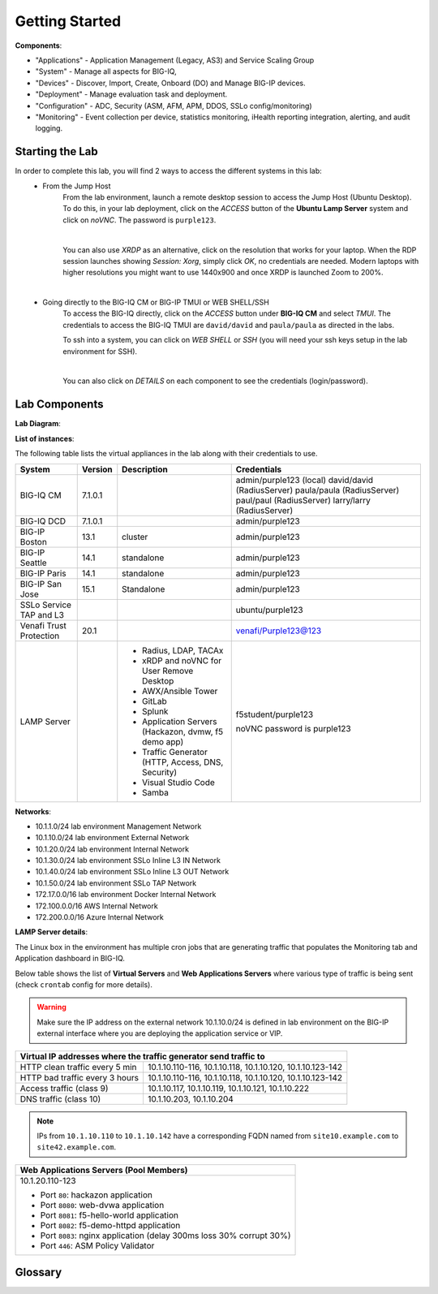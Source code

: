 Getting Started
===============

**Components**:

- "Applications" - Application Management (Legacy, AS3) and Service Scaling Group
- "System" - Manage all aspects for BIG-IQ, 
- "Devices" - Discover, Import, Create, Onboard (DO) and Manage BIG-IP devices.
- "Deployment" - Manage evaluation task and deployment.
- "Configuration" - ADC, Security (ASM, AFM, APM, DDOS, SSLo config/monitoring)
- "Monitoring" - Event collection per device, statistics monitoring, iHealth reporting integration, alerting, and audit logging.


Starting the Lab
----------------

In order to complete this lab, you will find 2 ways to access the different systems in this lab:
   - From the Jump Host
      From the lab environment, launch a remote desktop session to access the Jump Host (Ubuntu Desktop). 
      To do this, in your lab deployment, click on the *ACCESS* button of the **Ubuntu Lamp Server** system and click on
      *noVNC*. The password is ``purple123``.

      |

      You can also use *XRDP* as an alternative, click on the resolution that works for your laptop. 
      When the RDP session launches showing *Session: Xorg*, simply click *OK*, no credentials are needed.
      Modern laptops with higher resolutions you might want to use 1440x900 and once XRDP is launched Zoom to 200%.

      |
      
      |udf_ubuntu_rdp_vnc|

   - Going directly to the BIG-IQ CM or BIG-IP TMUI or WEB SHELL/SSH
      To access the BIG-IQ directly, click on the *ACCESS* button under **BIG-IQ CM**
      and select *TMUI*. The credentials to access the BIG-IQ TMUI are ``david/david`` and ``paula/paula`` as directed in the labs.

      |udf_bigiq_tmui|

      To ssh into a system, you can click on *WEB SHELL* or *SSH* (you will need your ssh keys setup in the lab environment for SSH).

      |    

      You can also click on *DETAILS* on each component to see the credentials (login/password).

.. |udf_ubuntu_rdp_vnc| image:: /pictures/udf_ubuntu_rdp_vnc.png
   :scale: 60%

.. |udf_bigiq_tmui| image:: /pictures/udf_bigiq_tmui.png
   :scale: 60%

Lab Components
--------------

**Lab Diagram**:

.. image:: ./pictures/diagram_udf.png
   :align: center
   :scale: 40%

**List of instances**:

The following table lists the virtual appliances in the lab along with their credentials to use.

+-------------------------+---------+-----------------------------------------------------+-----------------------------+
| System                  | Version | Description                                         | Credentials                 |
+=========================+=========+=====================================================+=============================+
| BIG-IQ CM               | 7.1.0.1 |                                                     | admin/purple123 (local)     |
|                         |         |                                                     | david/david (RadiusServer)  |
|                         |         |                                                     | paula/paula (RadiusServer)  |
|                         |         |                                                     | paul/paul (RadiusServer)    |
|                         |         |                                                     | larry/larry (RadiusServer)  |
+-------------------------+---------+-----------------------------------------------------+-----------------------------+
| BIG-IQ DCD              | 7.1.0.1 |                                                     | admin/purple123             |
+-------------------------+---------+-----------------------------------------------------+-----------------------------+
| BIG-IP Boston           | 13.1    | cluster                                             | admin/purple123             |
+-------------------------+---------+-----------------------------------------------------+-----------------------------+
| BIG-IP Seattle          | 14.1    | standalone                                          | admin/purple123             |
+-------------------------+---------+-----------------------------------------------------+-----------------------------+
| BIG-IP Paris            | 14.1    | standalone                                          | admin/purple123             |
+-------------------------+---------+-----------------------------------------------------+-----------------------------+
| BIG-IP San Jose         | 15.1    | Standalone                                          | admin/purple123             |
+-------------------------+---------+-----------------------------------------------------+-----------------------------+
| SSLo Service TAP and L3 |         |                                                     | ubuntu/purple123            |
+-------------------------+---------+-----------------------------------------------------+-----------------------------+
| Venafi Trust Protection | 20.1    |                                                     | venafi/Purple123@123        |
+-------------------------+---------+-----------------------------------------------------+-----------------------------+
| LAMP Server             |         | - Radius, LDAP, TACAx                               | f5student/purple123         |
|                         |         | - xRDP and noVNC for User Remove Desktop            |                             |
|                         |         | - AWX/Ansible Tower                                 | noVNC password is purple123 |
|                         |         | - GitLab                                            |                             |
|                         |         | - Splunk                                            |                             |
|                         |         | - Application Servers (Hackazon, dvmw, f5 demo app) |                             |
|                         |         | - Traffic Generator (HTTP, Access, DNS, Security)   |                             |
|                         |         | - Visual Studio Code                                |                             |
|                         |         | - Samba                                             |                             |
+-------------------------+---------+-----------------------------------------------------+-----------------------------+

**Networks**:

- 10.1.1.0/24 lab environment Management Network
- 10.1.10.0/24 lab environment External Network
- 10.1.20.0/24 lab environment Internal Network
- 10.1.30.0/24 lab environment SSLo Inline L3 IN Network
- 10.1.40.0/24 lab environment SSLo Inline L3 OUT Network
- 10.1.50.0/24 lab environment SSLo TAP Network
- 172.17.0.0/16 lab environment Docker Internal Network
- 172.100.0.0/16 AWS Internal Network
- 172.200.0.0/16 Azure Internal Network

**LAMP Server  details**:

The Linux box in the environment has multiple cron jobs that are generating traffic that populates the Monitoring tab 
and Application dashboard in BIG-IQ.

Below table shows the list of **Virtual Servers** and **Web Applications Servers** where various type of traffic
is being sent (check ``crontab`` config for more details).

.. warning:: Make sure the IP address on the external network 10.1.10.0/24 is defined in lab environment on 
             the BIG-IP external interface where you are deploying the application service or VIP.

+---------------------------------------------------------------------------------------------+
| Virtual IP addresses where the traffic generator send traffic to                            |
+================================+============================================================+
| HTTP clean traffic every 5 min | 10.1.10.110-116, 10.1.10.118, 10.1.10.120, 10.1.10.123-142 |
+--------------------------------+------------------------------------------------------------+
| HTTP bad traffic every 3 hours | 10.1.10.110-116, 10.1.10.118, 10.1.10.120, 10.1.10.123-142 |
+--------------------------------+------------------------------------------------------------+
| Access traffic (class 9)       | 10.1.10.117, 10.1.10.119, 10.1.10.121, 10.1.10.222         |
+--------------------------------+------------------------------------------------------------+
| DNS traffic (class 10)         | 10.1.10.203, 10.1.10.204                                   |
+--------------------------------+------------------------------------------------------------+

.. note:: IPs from ``10.1.10.110`` to ``10.1.10.142`` have a corresponding FQDN named from ``site10.example.com`` to ``site42.example.com``.

+-----------------------------------------------------------------------+
| Web Applications Servers                                              |
| (Pool Members)                                                        |
+=======================================================================+
| 10.1.20.110-123                                                       |
|                                                                       |
| - Port ``80``: hackazon application                                   |
| - Port ``8080``: web-dvwa application                                 |
| - Port ``8081``: f5-hello-world application                           |
| - Port ``8082``: f5-demo-httpd application                            |
| - Port ``8083``: nginx application (delay 300ms loss 30% corrupt 30%) |
| - Port ``446``: ASM Policy Validator                                  |
+-----------------------------------------------------------------------+

Glossary
--------



.. raw:: html
    
    <center><a href="javascript:history.go(-1)">Back</a></center>